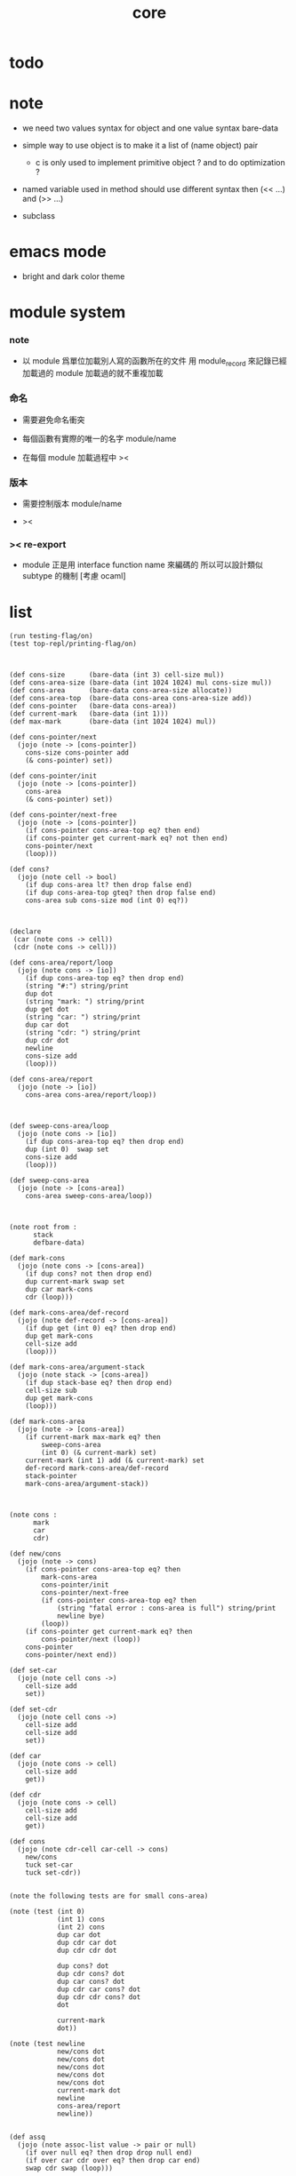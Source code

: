 #+PROPERTY: tangle core.jo
#+title: core

* todo

* note

  - we need two values syntax for object
    and one value syntax bare-data

  - simple way to use object
    is to make it a list of (name object) pair

    - c is only used to implement primitive object ?
      and to do optimization ?

  - named variable used in method should use different syntax
    then (<< ...) and (>> ...)

  - subclass

* emacs mode

  - bright and dark color theme

* module system

*** note

    - 以 module 爲單位加載別人寫的函數所在的文件
      用 module_record 來記錄已經加載過的 module
      加載過的就不重複加載

*** 命名

    - 需要避免命名衝突

    - 每個函數有實際的唯一的名字
      module/name

    - 在每個 module 加載過程中
      ><

*** 版本

    - 需要控制版本
      module/name

    - ><

*** >< re-export

    - module 正是用 interface function name 來編碼的
      所以可以設計類似 subtype 的機制
      [考慮 ocaml]

* list

  #+begin_src jojo
  (run testing-flag/on)
  (test top-repl/printing-flag/on)



  (def cons-size      (bare-data (int 3) cell-size mul))
  (def cons-area-size (bare-data (int 1024 1024) mul cons-size mul))
  (def cons-area      (bare-data cons-area-size allocate))
  (def cons-area-top  (bare-data cons-area cons-area-size add))
  (def cons-pointer   (bare-data cons-area))
  (def current-mark   (bare-data (int 1)))
  (def max-mark       (bare-data (int 1024 1024) mul))

  (def cons-pointer/next
    (jojo (note -> [cons-pointer])
      cons-size cons-pointer add
      (& cons-pointer) set))

  (def cons-pointer/init
    (jojo (note -> [cons-pointer])
      cons-area
      (& cons-pointer) set))

  (def cons-pointer/next-free
    (jojo (note -> [cons-pointer])
      (if cons-pointer cons-area-top eq? then end)
      (if cons-pointer get current-mark eq? not then end)
      cons-pointer/next
      (loop)))

  (def cons?
    (jojo (note cell -> bool)
      (if dup cons-area lt? then drop false end)
      (if dup cons-area-top gteq? then drop false end)
      cons-area sub cons-size mod (int 0) eq?))



  (declare
   (car (note cons -> cell))
   (cdr (note cons -> cell)))

  (def cons-area/report/loop
    (jojo (note cons -> [io])
      (if dup cons-area-top eq? then drop end)
      (string "#:") string/print
      dup dot
      (string "mark: ") string/print
      dup get dot
      (string "car: ") string/print
      dup car dot
      (string "cdr: ") string/print
      dup cdr dot
      newline
      cons-size add
      (loop)))

  (def cons-area/report
    (jojo (note -> [io])
      cons-area cons-area/report/loop))



  (def sweep-cons-area/loop
    (jojo (note cons -> [io])
      (if dup cons-area-top eq? then drop end)
      dup (int 0)  swap set
      cons-size add
      (loop)))

  (def sweep-cons-area
    (jojo (note -> [cons-area])
      cons-area sweep-cons-area/loop))



  (note root from :
        stack
        defbare-data)

  (def mark-cons
    (jojo (note cons -> [cons-area])
      (if dup cons? not then drop end)
      dup current-mark swap set
      dup car mark-cons
      cdr (loop)))

  (def mark-cons-area/def-record
    (jojo (note def-record -> [cons-area])
      (if dup get (int 0) eq? then drop end)
      dup get mark-cons
      cell-size add
      (loop)))

  (def mark-cons-area/argument-stack
    (jojo (note stack -> [cons-area])
      (if dup stack-base eq? then drop end)
      cell-size sub
      dup get mark-cons
      (loop)))

  (def mark-cons-area
    (jojo (note -> [cons-area])
      (if current-mark max-mark eq? then
          sweep-cons-area
          (int 0) (& current-mark) set)
      current-mark (int 1) add (& current-mark) set
      def-record mark-cons-area/def-record
      stack-pointer
      mark-cons-area/argument-stack))



  (note cons :
        mark
        car
        cdr)

  (def new/cons
    (jojo (note -> cons)
      (if cons-pointer cons-area-top eq? then
          mark-cons-area
          cons-pointer/init
          cons-pointer/next-free
          (if cons-pointer cons-area-top eq? then
              (string "fatal error : cons-area is full") string/print
              newline bye)
          (loop))
      (if cons-pointer get current-mark eq? then
          cons-pointer/next (loop))
      cons-pointer
      cons-pointer/next end))

  (def set-car
    (jojo (note cell cons ->)
      cell-size add
      set))

  (def set-cdr
    (jojo (note cell cons ->)
      cell-size add
      cell-size add
      set))

  (def car
    (jojo (note cons -> cell)
      cell-size add
      get))

  (def cdr
    (jojo (note cons -> cell)
      cell-size add
      cell-size add
      get))

  (def cons
    (jojo (note cdr-cell car-cell -> cons)
      new/cons
      tuck set-car
      tuck set-cdr))


  (note the following tests are for small cons-area)

  (note (test (int 0)
              (int 1) cons
              (int 2) cons
              dup car dot
              dup cdr car dot
              dup cdr cdr dot

              dup cons? dot
              dup cdr cons? dot
              dup car cons? dot
              dup cdr car cons? dot
              dup cdr cdr cons? dot
              dot

              current-mark
              dot))

  (note (test newline
              new/cons dot
              new/cons dot
              new/cons dot
              new/cons dot
              new/cons dot
              current-mark dot
              newline
              cons-area/report
              newline))


  (def assq
    (jojo (note assoc-list value -> pair or null)
      (if over null eq? then drop drop null end)
      (if over car cdr over eq? then drop car end)
      swap cdr swap (loop)))



  (def list/print
    (jojo (note list -> [output])
      (if dup null eq? then drop (jo null) jo/print (string " ") string/print end)
      (if dup cons? not then dot end)
      dup cdr (recur)
      car (recur) (jo cons) jo/print (string " ") string/print))
  #+end_src

* object

*** note

    #+begin_src jojo
    (note under :class-name we have
          method-record
          [method-record alone for now])

    (note object = :data :class-name
          i.e. two value on the stack)

    (note when defining a class
          different interface-generator can be used to generate method list
          for example
          inherit
          low level array like data with free
          - free must free everything
          high level list list data using gc)

    (note
      (class
        (note basd on one superclass
              thus single inheritance)
        (note shared variable list)
        (note instance variable list
              i.e. parts of the object)
        (note class method list)
        (note object method list
              where super can be used to use an method of superclass
              to implement a new method to override it)))

    (note object creation

          two ways to implement this :
          (1) to use meta class -- class is an object
          (2) to use meta method -- class is not an object

          i will use (2))


    (note syntax in a class

          inheritance

          object variable list
          (= ...)
          object method list
          (: ...)

          class variable list
          (meta (= ...))
          class method list
          (meta (: ...))

          (note syntax in a method

                get and set local variable
                (< ...)
                (> ...)
                (<< ...)
                (>> ...)

                message to object
                (: m1: ... m2: ...)
                get and set object variable
                (<= ...)
                (=> ...)

                message to class
                (: m1: ... m2: ...)
                get and set class variable
                (<= ...)
                (=> ...)))


    (note define syntax not by dispatch
          but by locally alias for keyword
          push when into the syntax
          pop when into another syntax
          push when back to the syntax
          pop when leave the syntax)
    #+end_src

*** class

    #+begin_src jojo
    (def class/has-superclass?         (jojo (jo inherit) assq null eq? not))
    (def class/get-superclass          (jojo (jo inherit) assq car))

    (def class/has-meta-variable-list? (jojo (jo meta-variable) assq null eq? not))
    (def class/get-meta-variable-list  (jojo (jo meta-variable) assq car))

    (def class/has-meta-method-list?   (jojo (jo meta-method) assq null eq? not))
    (def class/get-meta-method-list    (jojo (jo meta-method) assq car))

    (def class/has-variable-list?      (jojo (jo variable) assq null eq? not))
    (def class/get-variable-list       (jojo (jo variable) assq car))

    (def class/has-method-list?        (jojo (jo method) assq null eq? not))
    (def class/get-method-list         (jojo (jo method) assq car))

    (def class/keyword/one-variable
      (keyword
        (jo instruction/lit) here read/jo here
        compile-jojo
        (jo cons) here
        (jo cons) here))

    (def class/keyword/one-method
      (keyword
        (jo instruction/lit) here read/jo here
        compile-jojo
        (jo cons) here
        (jo cons) here))

    (def class/keyword/inherit
      (keyword
        (jo instruction/lit) here (jo inherit) here
        (jo instruction/lit) here read/jo here
        ignore
        (jo cons) here
        (jo cons) here))

    (def class/keyword/meta-variable-list
      (keyword
        (jo =) (jo class/keyword/one-variable) alias-push

        (jo instruction/lit) here (jo meta-variable) here
        (jo null) here
        compile-jojo
        (jo cons) here
        (jo cons) here))

    (def class/keyword/meta-method-list
      (keyword
        (jo *) (jo class/keyword/one-method) alias-push

        (jo instruction/lit) here (jo meta-method) here
        (jo null) here
        compile-jojo
        (jo cons) here
        (jo cons) here))

    (def class/keyword/variable-list
      (keyword
        (jo =) (jo class/keyword/one-variable) alias-push

        (jo instruction/lit) here (jo variable) here
        (jo null) here
        compile-jojo
        (jo cons) here
        (jo cons) here))

    (def class/keyword/method-list
      (keyword
        (jo *) (jo class/keyword/one-method) alias-push

        (jo instruction/lit) here (jo method) here
        (jo null) here
        compile-jojo
        (jo cons) here
        (jo cons) here))

    (def class
      (keyword
        (jo inherit) (jo class/keyword/inherit) alias-push
        (jo meta-method) (jo class/keyword/meta-method-list) alias-push
        (jo meta-variable) (jo class/keyword/meta-variable-list) alias-push
        (jo variable) (jo class/keyword/variable-list) alias-push
        (jo method) (jo class/keyword/method-list) alias-push

        (jo null) here
        compile-jojo
        (jo instruction/lit) here
        (jo <class>) here))
    #+end_src

*** send

    #+begin_src jojo
    (def send-to-class
      (jojo
        (> message)
        drop
        (> class)

        (if (< class) class/has-meta-method-list? then
            (if (< class) class/get-meta-method-list
                (< message) assq dup null eq? not then
                car apply end)
            drop)

        (if (< class) class/has-superclass? then
            (< class) class/get-superclass jo/apply
            (< message)
            (loop))

        (string "- send-to-class : can not find message : ") string/print
        (< message) jo/print newline))


    (def send-to-object
      (jojo
        (> message)
        (> class-name)
        (> data)

        (< class-name) jo/apply drop (> class)

        (if (< class) class/has-method-list? then
            (if (< class) class/get-method-list
                (< message) assq dup null eq? not then
                local-area-pointer swap
                (< data) (jo self) local-in
                (< class-name) (jo self-class-name) local-in
                car apply-with-local-area-pointer end)
            drop)

        (if (< class) class/has-superclass? then
            (< data)
            (< class) class/get-superclass
            (< message)
            (loop))

        (string "- send-to-object : can not find message : ") string/print
        (< message) jo/print newline
        (string "  object/class-name : ") string/print
        (< class-name) jo/print newline))

    (def send
      (jojo
        (if over (jo <class>) eq? then send-to-class end)
        send-to-object))
    #+end_src

*** >< marco for send

    #+begin_src jojo
    (note (def ::
            (jojo (note (:: message ...)
                        =>
                        (> object) (bare-jojo ...) apply
                        (< object) (jo message) send)

                  read/jo (> message)
                  (jo ::) generate-jo (> object-jo)

                  (jo instruction/lit) here
                  (< object-jo) here
                  (jo local-in) here

                  bare-jojo (jo apply) here

                  (jo instruction/lit) here
                  (< object-jo) here
                  (jo local-out) here

                  (jo instruction/lit) here
                  (< message) here
                  (jo send) here)))
    #+end_src

*** test

    #+begin_src jojo
    (def <object>
      (class
        (meta-method
          (* new (bare-jojo (jo <object>-here))))))

    (def <person0>
      (class
        (inherit <object>)
        (meta-variable
          (= k1 (int 1))
          (= k2 (int 2)))
        (method
          (* new (bare-jojo (jo <person>-here))))
        (variable
          (= age1 (int 111))
          (= age2 (int 222)))
        (method
          (* grow (bare-jojo dup dot))
          (* grow2 (bare-jojo dup dot)))))

    (def <person>
      (class
        (inherit <object>)
        (meta-variable
          (= k1 (int 1))
          (= k2 (int 2)))
        (variable
          (= age1 (int 111))
          (= age2 (int 222)))
        (method
          (* grow (bare-jojo dup dot))
          (* grow2 (bare-jojo dup dot)))))

    (run <person> jo/print newline
         (if dup class/has-superclass? then
             class/get-superclass jo/print end)
         drop)

    (run <object> (jo new) send jo/print)
    (run <person0> (jo new) send jo/print)
    (run <person> (jo new) send jo/print)

    (def <object2>
      (class
        (meta-method
          (* new (bare-jojo (jo <object>-here))))
        (method
          (* grow (bare-jojo
                   (string " ><><>< ") string/print
                   (< self) jo/print
                   (string " ><><>< ") string/print
                   (< self-class-name) jo/print
                   (string " ><><>< ") string/print)))))

    (def <person2>
      (class
        (inherit <object2>)
        (meta-variable
          (= k1 (int 1))
          (= k2 (int 2)))
        (variable
          (= age1 (int 111))
          (= age2 (int 222)))
        (method
          (* grow2 (bare-jojo dup dot)))))

    (run (jo kkk) (jo <person2>) (jo grow) send)
    #+end_src

*** defmethod

    #+begin_src jojo
    (note
      (def new/method (jojo (note method/body method/name -> method) cons))

      (def defmethod
        (jojo (note (defmethod :class-name :method-name ...)
                    =>
                    (bare-jojo ...) (jo :method-name) new/method
                    :class-name swap cons
                    (& :class-name) set)

          read/jo (> class-name)
          read/jo (> method-name)

          address-of-here (> bare-jojo)
          compile-jojo
          (jo end) here

          (< class-name) jo-as-var get
          (< bare-jojo) (< method-name) new/method
          cons

          (< class-name) jo-as-var set)))
    #+end_src

* file

*** file

    #+begin_src jojo
    (note
      (def <file> (bare-data empty-class))

      (def new/file
        (jojo (note string -> <file>)
          (jo <file>)))

      (defmethod <file> readable?
        (<< self) file/readable?)

      (run
        (string "READM") new/file (:: readable?)))
    #+end_src

* module

*** note

    #+begin_src jojo
    (note
     (module <module-name> function ...)
     (dep <module-name>)
     (include <path>)
     (clib <path>))
    #+end_src
